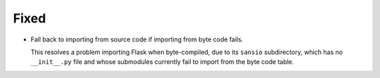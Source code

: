 Fixed
-----

*   Fall back to importing from source code if importing from byte code fails.

    This resolves a problem importing Flask when byte-compiled,
    due to its ``sansio`` subdirectory, which has no ``__init__.py`` file
    and whose submodules currently fail to import from the byte code table.
